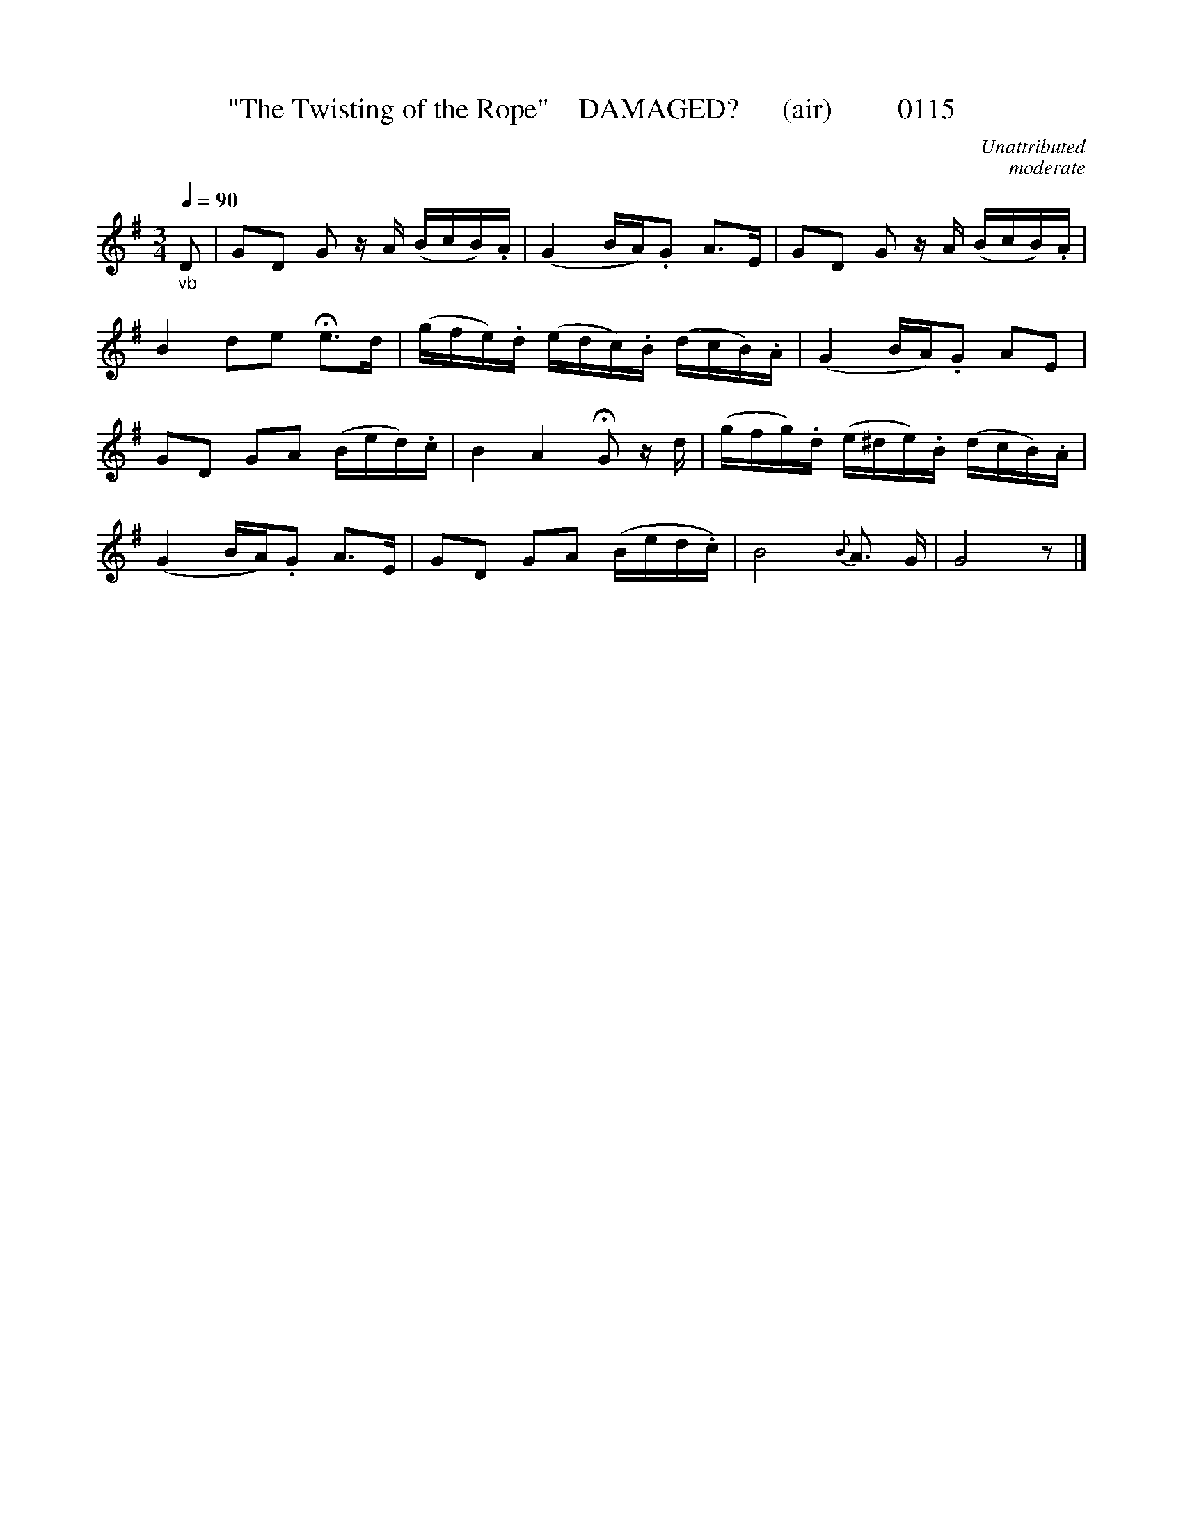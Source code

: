X:0115
T:"The Twisting of the Rope"    DAMAGED?      (air)         0115
C:Unattributed
C:moderate
B:O'Neill's Music Of Ireland (The 1850)   Lyon & Healy, Chicago   1903 ed.
N:fermatae to taste       >>>>>>>THIRTEEN BARS<<<<<<<<<
Z:FROM O'NEILL'S TO NOTEWORTHY, FROM NOTEWORTHY TO ABC, MIDI AND .TXT BY VINCE BRENNAN 6-21-03 (HTTP://WWW.SOSYOURMOM.COM)
Q:1/4=90
I:abc2nwc
M:3/4
L:1/8
K:G
"_vb"D|GD G z/2A/2 (B/2c/2B/2).A/2|(G2B/2A/2).G A3/2E/2|GD G z/2A/2 (B/2c/2B/2).A/2|
B2de He3/2d/2|(g/2f/2e/2).d/2 (e/2d/2c/2).B/2 (d/2c/2B/2).A/2|(G2B/2A/2).G AE|
GD GA (B/2e/2d/2).c/2|B2A2 HG z/2d/2|(g/2f/2g/2).d/2 (e/2^d/2e/2).B/2 (d/2c/2B/2).A/2|
(G2B/2A/2).G A3/2E/2|GD GA (B/2e/2d/2.c/2)|B4 {B}A3/2 G/2|G4z|]
